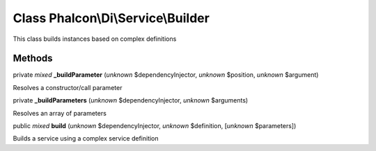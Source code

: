 Class **Phalcon\\Di\\Service\\Builder**
=======================================

This class builds instances based on complex definitions


Methods
-------

private *mixed*  **_buildParameter** (*unknown* $dependencyInjector, *unknown* $position, *unknown* $argument)

Resolves a constructor/call parameter



private  **_buildParameters** (*unknown* $dependencyInjector, *unknown* $arguments)

Resolves an array of parameters



public *mixed*  **build** (*unknown* $dependencyInjector, *unknown* $definition, [*unknown* $parameters])

Builds a service using a complex service definition



